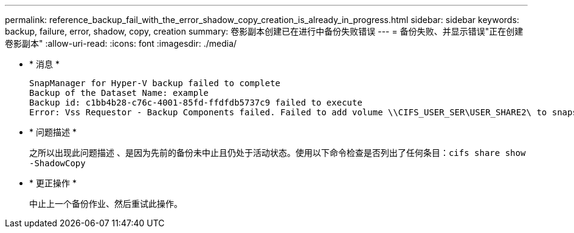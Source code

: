 ---
permalink: reference_backup_fail_with_the_error_shadow_copy_creation_is_already_in_progress.html 
sidebar: sidebar 
keywords: backup, failure, error, shadow, copy, creation 
summary: 卷影副本创建已在进行中备份失败错误 
---
= 备份失败、并显示错误"正在创建卷影副本"
:allow-uri-read: 
:icons: font
:imagesdir: ./media/


* * 消息 *
+
[listing]
----
SnapManager for Hyper-V backup failed to complete
Backup of the Dataset Name: example
Backup id: c1bb4b28-c76c-4001-85fd-ffdfdb5737c9 failed to execute
Error: Vss Requestor - Backup Components failed. Failed to add volume \\CIFS_USER_SER\USER_SHARE2\ to snapshot set. Another shadow copy creation is already in progress. Wait a few moments and try again.
----
* * 问题描述 *
+
之所以出现此问题描述 、是因为先前的备份未中止且仍处于活动状态。使用以下命令检查是否列出了任何条目：`cifs share show -ShadowCopy`

* * 更正操作 *
+
中止上一个备份作业、然后重试此操作。


